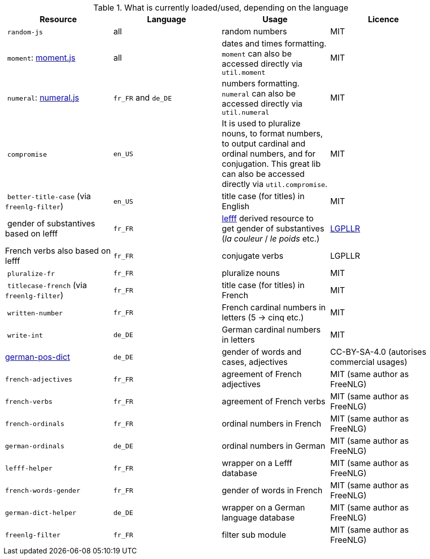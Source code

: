 .What is currently loaded/used, depending on the language
[options="header"]
|=====================================================================
| Resource | Language | Usage | Licence
| `random-js` | all | random numbers | MIT
| `moment`: http://momentjs.com[moment.js] | all | dates and times formatting. `moment` can also be accessed directly via `util.moment` | MIT
| `numeral`: http://numeraljs.com[numeral.js] | `fr_FR` and `de_DE` | numbers formatting. `numeral` can also be accessed directly via `util.numeral` | MIT
| `compromise` | `en_US` | It is used to pluralize nouns, to format numbers, to output cardinal and ordinal numbers, and for conjugation. This great lib can also be accessed directly via `util.compromise`. | MIT
| `better-title-case` (via `freenlg-filter`) | `en_US` | title case (for titles) in English | MIT
| gender of substantives based on lefff | `fr_FR` | http://pauillac.inria.fr/~sagot/index.html#lefff[lefff] derived resource to get gender of substantives (_la couleur_ / _le poids_ etc.) | http://www.labri.fr/perso/clement/lefff/licence-LGPLLR.html[LGPLLR]
| French verbs also based on lefff | `fr_FR` | conjugate verbs | LGPLLR
| `pluralize-fr` | `fr_FR` | pluralize nouns | MIT
| `titlecase-french` (via `freenlg-filter`) | `fr_FR` | title case (for titles) in French | MIT
| `written-number` | `fr_FR` | French cardinal numbers in letters (5 -> cinq etc.) | MIT
| `write-int` | `de_DE` | German cardinal numbers in letters | MIT
| https://github.com/languagetool-org/german-pos-dict[german-pos-dict] | `de_DE` | gender of words and cases, adjectives | CC-BY-SA-4.0 (autorises commercial usages)
| `french-adjectives` | `fr_FR` | agreement of French adjectives | MIT (same author as FreeNLG)
| `french-verbs` | `fr_FR` | agreement of French verbs | MIT (same author as FreeNLG)
| `french-ordinals` | `fr_FR` | ordinal numbers in French | MIT (same author as FreeNLG)
| `german-ordinals` | `de_DE` | ordinal numbers in German | MIT (same author as FreeNLG)
| `lefff-helper` | `fr_FR` | wrapper on a Lefff database | MIT (same author as FreeNLG)
| `french-words-gender` | `fr_FR` | gender of words in French | MIT (same author as FreeNLG)
| `german-dict-helper` | `de_DE` | wrapper on a German language database | MIT (same author as FreeNLG)
| `freenlg-filter` | `fr_FR` | filter sub module | MIT (same author as FreeNLG)
|=====================================================================
